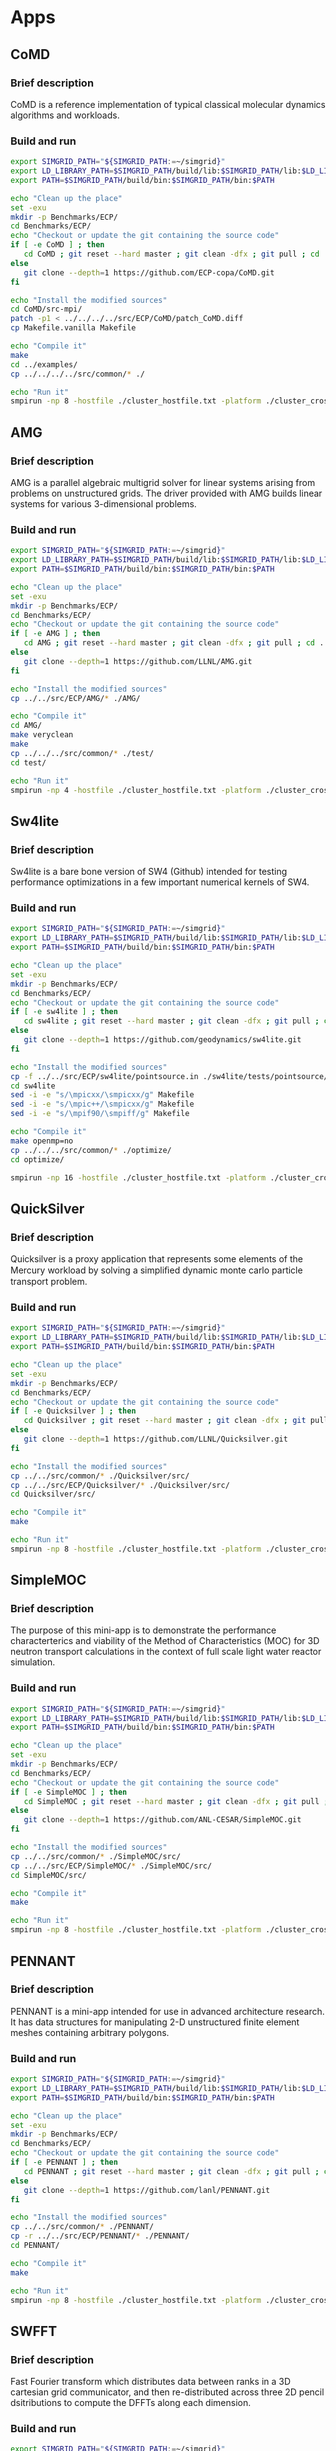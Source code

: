 * Apps
** CoMD
*** Brief description 
CoMD is a reference implementation of typical classical molecular dynamics algorithms and workloads.
*** Build and run  
#+BEGIN_SRC sh :tangle bin/ECP_CoMD.sh
     export SIMGRID_PATH="${SIMGRID_PATH:=~/simgrid}"
     export LD_LIBRARY_PATH=$SIMGRID_PATH/build/lib:$SIMGRID_PATH/lib:$LD_LIBRARY_PATH
     export PATH=$SIMGRID_PATH/build/bin:$SIMGRID_PATH/bin:$PATH
     
     echo "Clean up the place" 
     set -exu
     mkdir -p Benchmarks/ECP/ 
     cd Benchmarks/ECP/
     echo "Checkout or update the git containing the source code"
     if [ -e CoMD ] ; then
        cd CoMD ; git reset --hard master ; git clean -dfx ; git pull ; cd ..
     else
        git clone --depth=1 https://github.com/ECP-copa/CoMD.git
     fi

     echo "Install the modified sources"
     cd CoMD/src-mpi/
     patch -p1 < ../../../../src/ECP/CoMD/patch_CoMD.diff
     cp Makefile.vanilla Makefile

     echo "Compile it" 
     make 
     cd ../examples/
     cp ../../../../src/common/* ./

     echo "Run it"
     smpirun -np 8 -hostfile ./cluster_hostfile.txt -platform ./cluster_crossbar.xml --cfg=smpi/host-speed:100 ../bin/CoMD-mpi -e -i 4 -j 2 -k 1 -x 40 -y 40 -z 40

 #+END_SRC

** AMG
*** Brief description 
AMG is a parallel algebraic multigrid solver for linear systems arising from
problems on unstructured grids.  The driver provided with AMG builds linear 
systems for various 3-dimensional problems.
*** Build and run 
#+BEGIN_SRC sh :tangle bin/ECP_AMG.sh
     export SIMGRID_PATH="${SIMGRID_PATH:=~/simgrid}"
     export LD_LIBRARY_PATH=$SIMGRID_PATH/build/lib:$SIMGRID_PATH/lib:$LD_LIBRARY_PATH
     export PATH=$SIMGRID_PATH/build/bin:$SIMGRID_PATH/bin:$PATH
     
     echo "Clean up the place" 
     set -exu
     mkdir -p Benchmarks/ECP/ 
     cd Benchmarks/ECP/
     echo "Checkout or update the git containing the source code"
     if [ -e AMG ] ; then
        cd AMG ; git reset --hard master ; git clean -dfx ; git pull ; cd ..
     else
        git clone --depth=1 https://github.com/LLNL/AMG.git
     fi

     echo "Install the modified sources"
     cp ../../src/ECP/AMG/* ./AMG/

     echo "Compile it" 
     cd AMG/
     make veryclean
     make
     cp ../../../src/common/* ./test/
     cd test/

     echo "Run it"
     smpirun -np 4 -hostfile ./cluster_hostfile.txt -platform ./cluster_crossbar.xml --cfg=smpi/host-speed:100 ./amg

 #+END_SRC

** Sw4lite
*** Brief description 
Sw4lite is a bare bone version of SW4 (Github) intended for testing performance optimizations in a few important numerical kernels of SW4.
*** Build and run 
#+BEGIN_SRC sh :tangle bin/ECP_sw4lite.sh
     export SIMGRID_PATH="${SIMGRID_PATH:=~/simgrid}"
     export LD_LIBRARY_PATH=$SIMGRID_PATH/build/lib:$SIMGRID_PATH/lib:$LD_LIBRARY_PATH
     export PATH=$SIMGRID_PATH/build/bin:$SIMGRID_PATH/bin:$PATH
     
     echo "Clean up the place" 
     set -exu
     mkdir -p Benchmarks/ECP/ 
     cd Benchmarks/ECP/
     echo "Checkout or update the git containing the source code"
     if [ -e sw4lite ] ; then
        cd sw4lite ; git reset --hard master ; git clean -dfx ; git pull ; cd ..
     else
        git clone --depth=1 https://github.com/geodynamics/sw4lite.git
     fi

     echo "Install the modified sources"
     cp -f ../../src/ECP/sw4lite/pointsource.in ./sw4lite/tests/pointsource/
     cd sw4lite
     sed -i -e "s/\mpicxx/\smpicxx/g" Makefile
     sed -i -e "s/\mpic++/\smpicxx/g" Makefile
     sed -i -e "s/\mpif90/\smpiff/g" Makefile

     echo "Compile it"
     make openmp=no
     cp ../../../src/common/* ./optimize/
     cd optimize/
     
     smpirun -np 16 -hostfile ./cluster_hostfile.txt -platform ./cluster_crossbar.xml --cfg=smpi/host-speed:100 ./sw4lite ../tests/pointsource/pointsource.in

 #+END_SRC

** QuickSilver
*** Brief description 
Quicksilver is a proxy application that represents some elements of the Mercury workload by solving a simpliﬁed dynamic monte carlo particle transport problem.
*** Build and run 
#+BEGIN_SRC sh :tangle bin/ECP_quicksilver.sh
     export SIMGRID_PATH="${SIMGRID_PATH:=~/simgrid}"
     export LD_LIBRARY_PATH=$SIMGRID_PATH/build/lib:$SIMGRID_PATH/lib:$LD_LIBRARY_PATH
     export PATH=$SIMGRID_PATH/build/bin:$SIMGRID_PATH/bin:$PATH
     
     echo "Clean up the place" 
     set -exu
     mkdir -p Benchmarks/ECP/ 
     cd Benchmarks/ECP/
     echo "Checkout or update the git containing the source code"
     if [ -e Quicksilver ] ; then
        cd Quicksilver ; git reset --hard master ; git clean -dfx ; git pull ; cd ..
     else
        git clone --depth=1 https://github.com/LLNL/Quicksilver.git
     fi

     echo "Install the modified sources"
     cp ../../src/common/* ./Quicksilver/src/
     cp ../../src/ECP/Quicksilver/* ./Quicksilver/src/
     cd Quicksilver/src/

     echo "Compile it"
     make

     echo "Run it"
     smpirun -np 8 -hostfile ./cluster_hostfile.txt -platform ./cluster_crossbar.xml --cfg=smpi/host-speed:100 ./qs

 #+END_SRC

** SimpleMOC
*** Brief description 
The purpose of this mini-app is to demonstrate the performance characterterics and viability of the Method of Characteristics (MOC)
for 3D neutron transport calculations in the context of full scale light water reactor simulation.
*** Build and run 
#+BEGIN_SRC sh :tangle bin/ECP_SimpleMOC.sh
     export SIMGRID_PATH="${SIMGRID_PATH:=~/simgrid}"
     export LD_LIBRARY_PATH=$SIMGRID_PATH/build/lib:$SIMGRID_PATH/lib:$LD_LIBRARY_PATH
     export PATH=$SIMGRID_PATH/build/bin:$SIMGRID_PATH/bin:$PATH
     
     echo "Clean up the place" 
     set -exu
     mkdir -p Benchmarks/ECP/
     cd Benchmarks/ECP/
     echo "Checkout or update the git containing the source code"
     if [ -e SimpleMOC ] ; then
        cd SimpleMOC ; git reset --hard master ; git clean -dfx ; git pull ; cd ..
     else
        git clone --depth=1 https://github.com/ANL-CESAR/SimpleMOC.git
     fi

     echo "Install the modified sources"
     cp ../../src/common/* ./SimpleMOC/src/
     cp ../../src/ECP/SimpleMOC/* ./SimpleMOC/src/
     cd SimpleMOC/src/

     echo "Compile it"
     make

     echo "Run it"
     smpirun -np 8 -hostfile ./cluster_hostfile.txt -platform ./cluster_crossbar.xml --cfg=smpi/host-speed:100 ./SimpleMOC -i input.in

 #+END_SRC
 
** PENNANT
*** Brief description 
PENNANT is a mini-app intended for use in advanced architecture research.  It has data structures for manipulating 2-D unstructured
finite element meshes containing arbitrary polygons.
*** Build and run 
#+BEGIN_SRC sh :tangle bin/ECP_PENNANT.sh
     export SIMGRID_PATH="${SIMGRID_PATH:=~/simgrid}"
     export LD_LIBRARY_PATH=$SIMGRID_PATH/build/lib:$SIMGRID_PATH/lib:$LD_LIBRARY_PATH
     export PATH=$SIMGRID_PATH/build/bin:$SIMGRID_PATH/bin:$PATH
     
     echo "Clean up the place"
     set -exu
     mkdir -p Benchmarks/ECP/
     cd Benchmarks/ECP/
     echo "Checkout or update the git containing the source code"
     if [ -e PENNANT ] ; then
        cd PENNANT ; git reset --hard master ; git clean -dfx ; git pull ; cd ..
     else
        git clone --depth=1 https://github.com/lanl/PENNANT.git
     fi

     echo "Install the modified sources"
     cp ../../src/common/* ./PENNANT/
     cp -r ../../src/ECP/PENNANT/* ./PENNANT/
     cd PENNANT/

     echo "Compile it"
     make

     echo "Run it"
     smpirun -np 8 -hostfile ./cluster_hostfile.txt -platform ./cluster_crossbar.xml --cfg=smpi/host-speed:100 ./build/pennant ./test/leblanc/leblanc.pnt

 #+END_SRC

** SWFFT
*** Brief description 
Fast Fourier transform which distributes data between ranks in a 3D cartesian grid communicator, and then re-distributed across three 2D pencil dsitributions to compute the DFFTs along each dimension. 
*** Build and run 
#+BEGIN_SRC sh :tangle bin/ECP_SWFFT.sh
     export SIMGRID_PATH="${SIMGRID_PATH:=~/simgrid}"
     export LD_LIBRARY_PATH=$SIMGRID_PATH/build/lib:$SIMGRID_PATH/lib:$LD_LIBRARY_PATH
     export PATH=$SIMGRID_PATH/build/bin:$SIMGRID_PATH/bin:$PATH
     
     echo "Clean up the place"
     set -exu
     mkdir -p Benchmarks/ECP/
     cd Benchmarks/ECP/
     echo "Checkout or update the git containing the source code"
     if [ -e SWFFT ] ; then
        cd SWFFT ; git reset --hard master ; git clean -dfx ; git pull ; cd ..
     else
        git clone --depth=1 https://xgitlab.cels.anl.gov/hacc/SWFFT.git
     fi

     echo "Install the modified sources"
     cp ../../src/common/* ./SWFFT/
     cd SWFFT/
     sed -i -e "s/\mpicxx/\smpicxx/g" GNUmakefile
     sed -i -e "s/\mpicc/\smpicc/g" GNUmakefile
     sed -i -e "s/\mpif90/\smpiff/g" GNUmakefile

     echo "Compile it"
     make

     echo "Run it"
     smpirun -np 8 -hostfile ./cluster_hostfile.txt -platform ./cluster_crossbar.xml --cfg=smpi/host-speed:100 ./build/TestDfft 2 128

 #+END_SRC

** EBMS
*** Brief description 
This is a miniapp for the Energy Banding Monte Carlo (EBMC) neutron transportation simulation code.
*** Build and run 
#+BEGIN_SRC sh :tangle bin/ECP_EBMS.sh
     export SIMGRID_PATH="${SIMGRID_PATH:=~/simgrid}"
     export LD_LIBRARY_PATH=$SIMGRID_PATH/build/lib:$SIMGRID_PATH/lib:$LD_LIBRARY_PATH
     export PATH=$SIMGRID_PATH/build/bin:$SIMGRID_PATH/bin:$PATH
     
     echo "Clean up the place"
     set -exu
     mkdir -p Benchmarks/ECP/
     cd Benchmarks/ECP/
     echo "Checkout or update the git containing the source code"
     if [ -e EBMS ] ; then
        cd EBMS ; git reset --hard master ; git clean -dfx ; git pull ; cd ..
     else
        git clone --depth=1 https://github.com/ANL-CESAR/EBMS.git
     fi

     echo "Install the modified sources"
     cp ../../src/common/* ./EBMS/
     cd EBMS/
     sed -i -e "s/\mpicc/\smpicc/g" Makefile

     echo "Compile it"
     make ebmc-rget

     echo "Run it"
     smpirun -np 4 -hostfile ./cluster_hostfile.txt -platform ./cluster_crossbar.xml --cfg=smpi/host-speed:100 ./ebmc-rget ./inputs/params.small

 #+END_SRC

** CoSP2
*** Brief description 
CoSP2 is a reference implementation of typical linear algebra algorithms and workloads for a quantum molecular dynamics (QMD) electronic structure code.
*** Build and run 
#+BEGIN_SRC sh :tangle bin/ECP_CoSP2.sh
     export SIMGRID_PATH="${SIMGRID_PATH:=~/simgrid}"
     export LD_LIBRARY_PATH=$SIMGRID_PATH/build/lib:$SIMGRID_PATH/lib:$LD_LIBRARY_PATH
     export PATH=$SIMGRID_PATH/build/bin:$SIMGRID_PATH/bin:$PATH
     
     echo "Clean up the place"
     set -exu
     mkdir -p Benchmarks/ECP/
     cd Benchmarks/ECP/
     echo "Checkout or update the git containing the source code"
     if [ -e CoSP2 ] ; then
        cd CoSP2 ; git reset --hard master ; git clean -dfx ; git pull ; cd ..
     else
        git clone --depth=1 https://github.com/exmatex/CoSP2.git
     fi

     echo "Install the modified sources"
     cp ../../src/common/* ./CoSP2/src-mpi
     cp -f ../../src/ECP/CoSP2/* ./CoSP2/src-mpi
     cd CoSP2/src-mpi

     echo "Compile it"
     smpicc *.c -o CoSP2 -lm

     echo "Run it"
     smpirun -np 4 -hostfile ./cluster_hostfile.txt -platform ./cluster_crossbar.xml --cfg=smpi/host-speed:100 ./CoSP2 

 #+END_SRC

** ExaMinMD
*** Brief description 
ExaMiniMD is a proxy application and research vehicle for particle codes, in particular Molecular Dynamics (MD). Compared to 
previous MD proxy apps (MiniMD, COMD), its design is significantly more modular in order to allow independent investigation of different aspects.
*** Build and run 
#+BEGIN_SRC sh :tangle bin/ECP_ExaMiniMD.sh
     export SIMGRID_PATH="${SIMGRID_PATH:=~/simgrid}"
     export LD_LIBRARY_PATH=$SIMGRID_PATH/build/lib:$SIMGRID_PATH/lib:$LD_LIBRARY_PATH
     export PATH=$SIMGRID_PATH/build/bin:$SIMGRID_PATH/bin:$PATH

     echo "Clean up the place"
     set -exu
     mkdir -p Benchmarks/ECP/
     cd Benchmarks/ECP/
     echo "Checkout or update the git containing the source code"
     if [ -e ExaMiniMD ] ; then
        cd ExaMiniMD ; git reset --hard master ; git clean -dfx ; git pull ; cd ..
     else
        git clone --depth=1 https://github.com/ECP-copa/ExaMiniMD.git
     fi
     
     
     if [ -e kokkos ] ; then
        cd kokkos ; git reset --hard master ; git clean -dfx ; git pull ; cd ..
     else
        git clone --depth=1 https://github.com/kokkos/kokkos
     fi
     cd ExaMiniMD
     
     echo "Install the modified sources"
     cp ../../../src/common/* ./src
     cd src

     echo "Compile it"
     make KOKKOS_PATH=$PWD/../../kokkos KOKKOS_ARCH=SNB KOKKOS_DEVICES=Serial CXX=smpicxx MPI=1

     echo "Run it"
     smpirun -np 2 -hostfile ./cluster_hostfile.txt -platform ./cluster_crossbar.xml ./ExaMiniMD -il ../input/in.lj --comm-type MPI --kokkos-threads=12 

 #+END_SRC

** MINITRI
*** Brief description 
This directory contains different implementations of a linear algebra based formulation of miniTri.  These implementations are supposed to be prototypes of future Graph BLAS based
implementations.
*** Build and run 
#+BEGIN_SRC sh :tangle bin/ECP_miniTri.sh
     export SIMGRID_PATH="${SIMGRID_PATH:=~/simgrid}"
     export LD_LIBRARY_PATH=$SIMGRID_PATH/build/lib:$SIMGRID_PATH/lib:$LD_LIBRARY_PATH
     export PATH=$SIMGRID_PATH/build/bin:$SIMGRID_PATH/bin:$PATH

     echo "Clean up the place"
     set -exu
     mkdir -p Benchmarks/ECP/
     cd Benchmarks/ECP/
     echo "Checkout or update the git containing the source code"
     if [ -e miniTri ] ; then
        cd miniTri ; git reset --hard master ; git clean -dfx ; git pull ; cd ..
     else
        git clone --depth=1 https://github.com/Mantevo/miniTri.git
     fi

 #+END_SRC

*** linearAlgebra
#+BEGIN_SRC sh :tangle bin/ECP_linearAlgebra.sh
     export SIMGRID_PATH="${SIMGRID_PATH:=~/simgrid}"
     export LD_LIBRARY_PATH=$SIMGRID_PATH/build/lib:$SIMGRID_PATH/lib:$LD_LIBRARY_PATH
     export PATH=$SIMGRID_PATH/build/bin:$SIMGRID_PATH/bin:$PATH

     cd Benchmarks/ECP/miniTri/miniTri

     echo "Install the modified sources"
     cp ../../../../src/common/* ./linearAlgebra/MPI/
     cd linearAlgebra/MPI/
     sed -i -e "s/\mpicxx/\smpicxx/g" Makefile

     echo "Compile it"
     make 

     echo "get input file"
     if [ ! -e ca-GrQc ] ; then
       wget https://sparse.tamu.edu/MM/SNAP/ca-GrQc.tar.gz
       tar xzf ca-GrQc.tar.gz
     fi
     
     echo "Run it"
     smpirun -np 4 -hostfile ./cluster_hostfile.txt -platform ./cluster_crossbar.xml ./miniTri.exe ./ca-GrQc/ca-GrQc.mtx

 #+END_SRC

** CLAMR
*** Brief description
The CLAMR code is a cell-based adaptive mesh refinement (AMR) mini-app developed as a testbed for hybrid algorithm development using MPI and OpenCL GPU code. 
*** Build and run 
#+BEGIN_SRC sh :tangle bin/ECP_CLAMR.sh
     export SIMGRID_PATH="${SIMGRID_PATH:=~/simgrid}"
     export LD_LIBRARY_PATH=$SIMGRID_PATH/build/lib:$SIMGRID_PATH/lib:$LD_LIBRARY_PATH
     export PATH=$SIMGRID_PATH/build/bin:$SIMGRID_PATH/bin:$PATH
     
     echo "Clean up the place"
     set -exu
     mkdir -p Benchmarks/ECP/
     cd Benchmarks/ECP/
     
     echo "Checkout or update the git containing the source code"
     if [ -e CLAMR ] ; then
        cd CLAMR ; git reset --hard master ; git clean -dfx ; git pull ; cd ..
     else
        git clone --depth=1 https://github.com/lanl/CLAMR.git
     fi
     
     cd CLAMR/

     echo "Install the modified sources"
     patch -p1 < ../../../src/ECP/CLAMR/patch_clamr
     
     if [ -e build ] ; then
       rm -rf build
     fi
     mkdir build
     cd build

     cp ../../../../src/common/* .

     echo "Compile it"
     SMPI_PRETEND_CC=1 cmake -DCMAKE_C_COMPILER=smpicc -DCMAKE_CXX_COMPILER=smpicxx -DMPI_C_COMPILER=smpicc -DMPI_CXX_COMPILER=smpicxx -DMPI_C_LIBRARIES=$SIMGRID_PATH/lib/libsimgrid.so -DMPI_CXX_LIBRARIES=$SIMGRID_PATH/lib/libsimgrid.so  -DMPI_C_INCLUDE_PATH=$SIMGRID_PATH/include/smpi -DMPI_CXX_INCLUDE_PATH=$SIMGRID_PATH/include/smpi ..
     make clamr_mpionly
     
     echo "Run it"
     smpirun -np 8 -hostfile ./cluster_hostfile.txt -platform ./cluster_crossbar.xml ./clamr_mpionly -n 256 -l 2 -i 10 -t 100

 #+END_SRC

** Kripke
*** Brief description 
Kripke is a simple, scalable, 3D Sn deterministic particle transport code.  Its primary purpose is to research how data layout, programming paradigms and architectures effect the implementation and performance of Sn transport.  A main goal of Kripke is investigating how different data-layouts affect instruction, thread and task level parallelism, and what the implications are on overall solver performance.
*** Build and run 
#+BEGIN_SRC sh :tangle bin/ECP_kripke.sh
     export SIMGRID_PATH="${SIMGRID_PATH:=~/simgrid}"
     export LD_LIBRARY_PATH=$SIMGRID_PATH/build/lib:$SIMGRID_PATH/lib:$LD_LIBRARY_PATH
     export PATH=$SIMGRID_PATH/build/bin:$SIMGRID_PATH/bin:$PATH
     
     echo "Clean up the place"
     set -exu
     mkdir -p Benchmarks/ECP/
     cd Benchmarks/ECP/
     
     echo "Download the source code"
     test -e kripke-source.tar.gz || curl -o kripke-source.tar.gz -Lk https://codesign.llnl.gov/downloads/kripke-openmp-1.1.tar.gz

     echo "Unpack the code"
     if [ -e kripke ] ; then
       rm -rf kripke
     fi
     mkdir kripke && tar -xvf kripke-source.tar.gz -C kripke --strip-components 1
     
     cd kripke/

     echo "Install the modified sources"
     patch -p1 < ../../../src/ECP/kripke/patch_kripke.diff
     
     if [ -e build ] ; then
       rm -rf build
     fi
     mkdir build
     cd build

     cp ../../../../src/common/* .

     echo "Compile it"
     cmake ..
     make -j 8
     
     echo "Run it"
     smpirun -np 8 -hostfile ./cluster_hostfile.txt -platform ./cluster_crossbar.xml ./kripke --procs 2,2,2

 #+END_SRC

** MiniAero
*** Brief description 
MiniAero is a mini-application for the evaulation of programming models and hardware for next generation platforms. MiniAero is an explicit (using RK4) unstructured finite volume code that solves the compressible Navier-Stokes equations. Both inviscid and viscous terms are included. The viscous terms can be optionally included or excluded.
*** Build and run 
#+BEGIN_SRC sh :tangle bin/ECP_miniAero.sh
     export SIMGRID_PATH="${SIMGRID_PATH:=~/simgrid}"
     export LD_LIBRARY_PATH=$SIMGRID_PATH/build/lib:$SIMGRID_PATH/lib:$LD_LIBRARY_PATH
     export PATH=$SIMGRID_PATH/build/bin:$SIMGRID_PATH/bin:$PATH
     
     echo "Clean up the place"
     set -exu
     mkdir -p Benchmarks/ECP/
     cd Benchmarks/ECP/
     
     echo "Checkout or update the git containing the source code"
     if [ -e miniAero ] ; then
        cd miniAero ; git reset --hard master ; git clean -dfx ; git pull ; cd ..
     else
        git clone --depth=1 https://github.com/Mantevo/miniAero.git
     fi
     
     if [ -e kokkos ] ; then
        cd kokkos ; git reset --hard master ; git clean -dfx ; git pull ; cd ..
     else
        git clone --depth=1 https://github.com/kokkos/kokkos
     fi
     
     cd miniAero/kokkos

     echo "Install the modified sources"
     patch -p1 < ../../../../src/ECP/miniAero/patch_makefile.diff
     
     cp ../../../../src/common/* .

     echo "Compile it"
     make KOKKOS_PATH=$PWD/../../kokkos KOKKOS_ARCH=SNB KOKKOS_DEVICES=Serial
     
     echo "Run it"
     smpirun -np 4 -hostfile ./cluster_hostfile.txt -platform ./cluster_crossbar.xml ./miniAero

 #+END_SRC

** TeaLeaf
*** Brief description 
TeaLeaf is a mini-app that solves the linear heat conduction equation on a spatially decomposed regularly grid using a 5 point stencil with implicit solvers. TeaLeaf currently solves the equations in two dimensions, but three dimensional support is in beta.
*** Build and run 
#+BEGIN_SRC sh :tangle bin/ECP_TeaLeaf.sh
     export SIMGRID_PATH="${SIMGRID_PATH:=~/simgrid}"
     export LD_LIBRARY_PATH=$SIMGRID_PATH/build/lib:$SIMGRID_PATH/lib:$LD_LIBRARY_PATH
     export PATH=$SIMGRID_PATH/build/bin:$SIMGRID_PATH/bin:$PATH
     
     echo "Clean up the place"
     set -exu
     mkdir -p Benchmarks/ECP/
     cd Benchmarks/ECP/
     
     echo "Checkout or update the git containing the source code"
     if [ -e TeaLeaf_ref ] ; then
        cd TeaLeaf_ref ; git reset --hard master ; git clean -dfx ; git pull ; cd ..
     else
        git clone --depth=1 https://github.com/UK-MAC/TeaLeaf_ref.git
     fi
     
     cd TeaLeaf_ref/

     echo "Install the modified sources"
     patch -p1 < ../../../src/ECP/TeaLeaf/patch_tealeaf.diff
     
     cp ../../../src/common/* .

     echo "Compile it"
     make -j4
     
     echo "Run it"
     smpirun -np 4 -hostfile ./cluster_hostfile.txt -platform ./cluster_crossbar.xml --cfg=smpi/host-speed:100 ./tea_leaf

 #+END_SRC

** FFTW
*** Brief description
FFTW is a C subroutine library for computing the discrete Fourier transform (DFT) in one or more dimensions, of arbitrary input size, and of both real and complex data (as well as of even/odd data, i.e. the discrete cosine/sine transforms or DCT/DST).
*** Build
#+BEGIN_SRC sh :tangle bin/FFTW.sh
    export SIMGRID_PATH="${SIMGRID_PATH:=~/simgrid}"
    export LD_LIBRARY_PATH=$SIMGRID_PATH/build/lib:$SIMGRID_PATH/lib:$LD_LIBRARY_PATH
    export PATH=$SIMGRID_PATH/build/bin:$SIMGRID_PATH/bin:$PATH

    echo "Clean up the place"
    set -exu
    mkdir -p Benchmarks/FFTW/
    cd Benchmarks/FFTW/

    test -e fftw-3.3.7.tar.gz || wget http://www.fftw.org/fftw-3.3.7.tar.gz
    tar xzf fftw-3.3.7.tar.gz 

    cd fftw-3.3.7
    patch -p1 < ../../../src/ECP/FFTW/patch_fftw3.diff

    SMPI_PRETEND_CC=1 ./configure --enable-mpi --enable-threads MPICC=smpicc CC=smpicc LD=ld --prefix=${PWD}/../fftw3-install
    make
    make install

#+END_SRC

** VPFFT
*** Brief description 
VPFFT is an implementation of a mesoscale micromechanical materials model. By solving the viscoplasticity model, VPFFT simulates the evolution of a material under deformation. The solution time to the viscoplasticity model, described by a set of partial differential equations, is significantly reduced by the application of Fast Fourier Transform in the VPFFT algorithm.
*** Build and run 
#+BEGIN_SRC sh :tangle bin/ECP_VPFFT.sh
     export SIMGRID_PATH="${SIMGRID_PATH:=~/simgrid}"
     export LD_LIBRARY_PATH=$SIMGRID_PATH/build/lib:$SIMGRID_PATH/lib:$LD_LIBRARY_PATH
     export PATH=$SIMGRID_PATH/build/bin:$SIMGRID_PATH/bin:$PATH
     
     echo "Clean up the place"
     set -exu
     mkdir -p Benchmarks/ECP/
     cd Benchmarks/ECP/
     
     echo "Checkout or update the git containing the source code"
     if [ -e VPFFT ] ; then
        cd VPFFT ; git reset --hard master ; git clean -dfx ; git pull ; cd ..
     else
        git clone --depth=1 https://github.com/exmatex/VPFFT.git
     fi
     export FFTW3_PATH=${PWD}/../FFTW/fftw3-install/
     cd VPFFT/

     echo "Install the modified sources"
     cp ./CMakeBuild/CMakeLists.txt.example CMakeLists.txt
     patch -p0 < ../../../src/ECP/VPFFT/patch_vpfft.diff
   
     if [ -e build ] ; then
       rm -rf build
     fi
     mkdir build
     cd build

     cp ../../../../src/common/* .

     echo "Compile it"
     cmake ..
     make -j4
     
     echo "Run it"
     smpirun -np 4 -hostfile ./cluster_hostfile.txt -platform ./cluster_crossbar.xml --cfg=smpi/host-speed:100 ./VPFFT++

 #+END_SRC

** SNbone
*** Brief description 
This program emulates the inversion of A in A*x=S on a single node arch, and it is broken into three steps.
1) Create an unstructured mesh.
2) Process the produced mesh by re-ordered it with respect to element and vertex such that it can be applied in n*thread independent steps.
3) Run the mini-app (fortran or c version).
*** Build and run 
#+BEGIN_SRC sh :tangle bin/ECP_SNbone.sh
     export SIMGRID_PATH="${SIMGRID_PATH:=~/simgrid}"
     export LD_LIBRARY_PATH=$SIMGRID_PATH/build/lib:$SIMGRID_PATH/lib:$LD_LIBRARY_PATH
     export PATH=$SIMGRID_PATH/build/bin:$SIMGRID_PATH/bin:$PATH
     
     echo "Clean up the place"
     set -exu
     mkdir -p Benchmarks/ECP/
     cd Benchmarks/ECP/
     
     echo "Checkout or update the git containing the source code"
     if [ -e SNbone ] ; then
        cd SNbone ; git reset --hard master ; git clean -dfx ; git pull ; cd ..
     else
        git clone --depth=1 https://github.com/ANL-CESAR/SNbone.git
     fi

     echo "Install the modified sources"
     
     cd SNbone/src_makemesh
     ls
     echo "Create an unstructured mesh"
     make COMPILER=gfortran
     ./makemesh.x    10 10 10 0

     echo "Process this mesh"
     cd ../src_processmesh/
     patch -p1 < ../../../../src/ECP/SNbone/patch_procmesh.diff
     make COMPILER=gfortran 
     cp ../src_makemesh/grid_tet_mesh.ascii inputmesh.ascii
     ./processmesh.x 1  1

     cd ..
     patch -p1 < ../../../src/ECP/SNbone/patch_SNboneff.diff
     cd src_fortran/
     
     cp ../../../../src/common/* .

     echo "Compile it"
     make USEMETIS=yes COMPILER=smpi
     cp ../src_processmesh/pmesh.ascii .

     echo "Run it"
     smpirun -np 8 -hostfile ./cluster_hostfile.txt -platform ./cluster_crossbar.xml --cfg=smpi/host-speed:100 ./SNaCFE.x 0  100 30 2 2

 #+END_SRC

* Emacs settings
# Local Variables:
# eval:    (org-babel-do-load-languages 'org-babel-load-languages '( (shell . t) (R . t) (perl . t) (ditaa . t) ))
# eval:    (setq org-confirm-babel-evaluate nil)
# eval:    (setq org-alphabetical-lists t)
# eval:    (setq org-src-fontify-natively t)
# eval:    (add-hook 'org-babel-after-execute-hook 'org-display-inline-images) 
# eval:    (add-hook 'org-mode-hook 'org-display-inline-images)
# eval:    (add-hook 'org-mode-hook 'org-babel-result-hide-all)
# eval:    (setq org-babel-default-header-args:R '((:session . "org-R")))
# eval:    (setq org-export-babel-evaluate nil)
# eval:    (setq ispell-local-dictionary "american")
# eval:    (setq org-export-latex-table-caption-above nil)
# eval:    (eval (flyspell-mode t))
# End:

